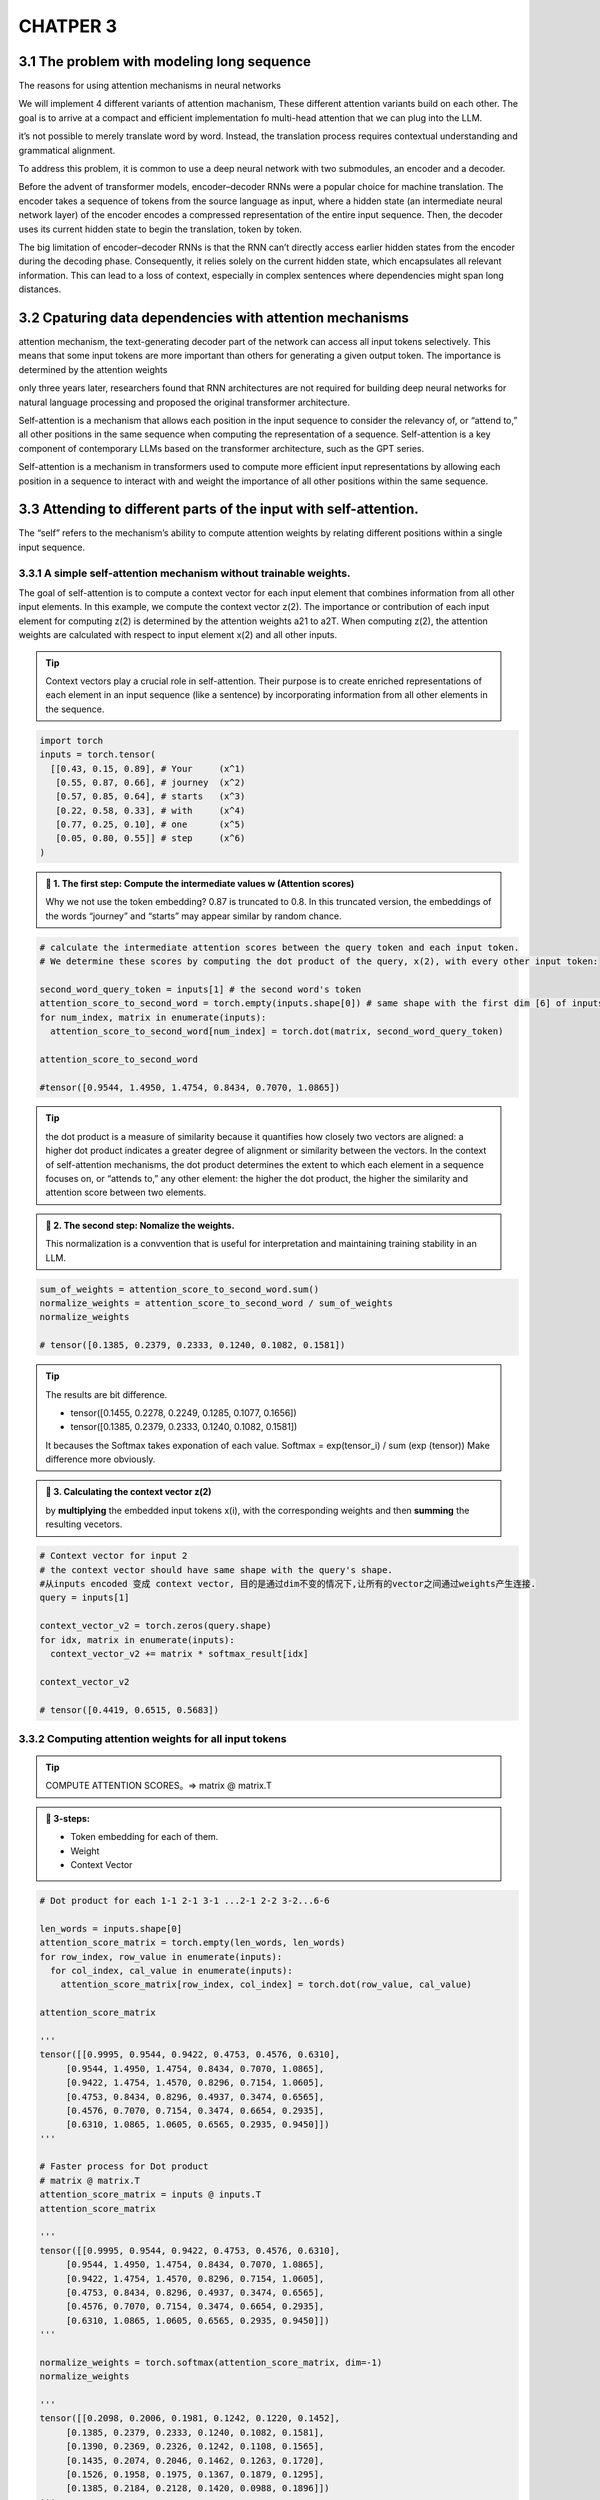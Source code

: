CHATPER 3
=========

3.1 The problem with modeling long sequence
-------------------------------------------

The reasons for using attention mechanisms in neural networks

.. image:: c3/1.png
   :alt: Description of the image
   :width: 600px

We will implement 4 different variants of attention machanism, These different attention variants build on each other. The goal is to arrive at a compact and efficient implementation fo multi-head attention that we can plug into the LLM.

.. image:: c3/2.png
   :alt: Description of the image
   :width: 600px
it’s not possible to merely translate word by word. Instead, the translation process requires contextual understanding and grammatical alignment.

.. image:: c3/3.png
   :alt: Description of the image
   :width: 600px

To address this problem, it is common to use a deep neural network with two submodules, an encoder and a decoder.

.. image:: c3/4.png
   :alt: Description of the image
   :width: 600px

Before the advent of transformer models, encoder–decoder RNNs were a popular choice for machine translation. The encoder takes a sequence of tokens from the source language as input, where a hidden state (an intermediate neural network layer) of the encoder encodes a compressed representation of the entire input sequence. Then, the decoder uses its current hidden state to begin the translation, token by token.

The big limitation of encoder–decoder RNNs is that the RNN can’t directly access earlier hidden states from the encoder during the decoding phase. Consequently, it relies solely on the current hidden state, which encapsulates all relevant information. This can lead to a loss of context, especially in complex sentences where dependencies might span long distances.

3.2 Cpaturing data dependencies with attention mechanisms
---------------------------------------------------------
.. image:: c3/5.png
   :alt: Description of the image
   :width: 600px

attention mechanism, the text-generating decoder part of the network can access all input tokens selectively. This means that some input tokens are more important than others for generating a given output token. The importance is determined by the attention weights

only three years later, researchers found that RNN architectures are not required for building deep neural networks for natural language processing and proposed the original transformer architecture.

Self-attention is a mechanism that allows each position in the input sequence to consider the relevancy of, or “attend to,” all other positions in the same sequence when computing the representation of a sequence. Self-attention is a key component of contemporary LLMs based on the transformer architecture, such as the GPT series.

.. image:: c3/6.png
   :alt: Description of the image
   :width: 600px

Self-attention is a mechanism in transformers used to compute more efficient input representations by allowing each position in a sequence to interact with and weight the importance of all other positions within the same sequence.

3.3 Attending to different parts of the input with self-attention.
------------------------------------------------------------------
The “self” refers to the mechanism’s ability to compute attention weights by relating different positions within a single input sequence.

3.3.1 A simple self-attention mechanism without trainable weights.
~~~~~~~~~~~~~~~~~~~~~~~~~~~~~~~~~~~~~~~~~~~~~~~~~~~~~~~~~~~~~~~~~~

.. image:: c3/7.png
   :alt: Description of the image
   :width: 600px

The goal of self-attention is to compute a context vector for each input element that combines information from all other input elements. In this example, we compute the context vector z(2). The importance or contribution of each input element for computing z(2) is determined by the attention weights a21 to a2T. When computing z(2), the attention weights are calculated with respect to input element x(2) and all other inputs.

.. tip::
   Context vectors play a crucial role in self-attention. Their purpose is to create enriched representations of each element in an input sequence (like a sentence) by incorporating information from all other elements in the sequence.

.. code-block:: python

   import torch
   inputs = torch.tensor(
     [[0.43, 0.15, 0.89], # Your     (x^1)
      [0.55, 0.87, 0.66], # journey  (x^2)
      [0.57, 0.85, 0.64], # starts   (x^3)
      [0.22, 0.58, 0.33], # with     (x^4)
      [0.77, 0.25, 0.10], # one      (x^5)
      [0.05, 0.80, 0.55]] # step     (x^6)
   )

.. image:: c3/8.png
   :alt: Description of the image
   :width: 600px

.. admonition:: 🔰 1. The first step: Compute the intermediate values w (Attention scores)

   Why we not use the token embedding?
   0.87 is truncated to 0.8. In this truncated version, the embeddings of the words “journey” and “starts” may appear similar by random chance.

.. code-block:: python

   # calculate the intermediate attention scores between the query token and each input token.
   # We determine these scores by computing the dot product of the query, x(2), with every other input token:

   second_word_query_token = inputs[1] # the second word's token
   attention_score_to_second_word = torch.empty(inputs.shape[0]) # same shape with the first dim [6] of inputs [6, 3] but with uninitialized data
   for num_index, matrix in enumerate(inputs):
     attention_score_to_second_word[num_index] = torch.dot(matrix, second_word_query_token)

   attention_score_to_second_word

   #tensor([0.9544, 1.4950, 1.4754, 0.8434, 0.7070, 1.0865])

.. tip::

   the dot product is a measure of similarity because it quantifies how closely two vectors are aligned: a higher dot product indicates a greater degree of alignment or similarity between the vectors. In the context of self-attention mechanisms, the dot product determines the extent to which each element in a sequence focuses on, or “attends to,” any other element: the higher the dot product, the higher the similarity and attention score between two elements.

.. admonition:: 🔰 2. The second step: Nomalize the weights.

   This normalization is a convvention that is useful for interpretation and maintaining training stability in an LLM.

.. image:: c3/9.png
   :alt: Description of the image
   :width: 600px

.. code-block:: python

   sum_of_weights = attention_score_to_second_word.sum()
   normalize_weights = attention_score_to_second_word / sum_of_weights
   normalize_weights

   # tensor([0.1385, 0.2379, 0.2333, 0.1240, 0.1082, 0.1581])

.. tip::

   The results are bit difference.

   - tensor([0.1455, 0.2278, 0.2249, 0.1285, 0.1077, 0.1656])
   - tensor([0.1385, 0.2379, 0.2333, 0.1240, 0.1082, 0.1581])
   It becauses the Softmax takes exponation of each value. Softmax = exp(tensor_i) / sum (exp (tensor)) Make difference more obviously.

.. admonition:: 🔰 3. Calculating the context vector z(2)

   by **multiplying** the embedded input tokens x(i), with the corresponding weights and then **summing** the resulting vecetors.

.. image:: c3/10.png
   :alt: Description of the image
   :width: 600px

.. code-block:: python

   # Context vector for input 2
   # the context vector should have same shape with the query's shape.
   #从inputs encoded 变成 context vector, 目的是通过dim不变的情况下,让所有的vector之间通过weights产生连接.
   query = inputs[1]

   context_vector_v2 = torch.zeros(query.shape)
   for idx, matrix in enumerate(inputs):
     context_vector_v2 += matrix * softmax_result[idx]

   context_vector_v2

   # tensor([0.4419, 0.6515, 0.5683])

3.3.2 Computing attention weights for all input tokens
~~~~~~~~~~~~~~~~~~~~~~~~~~~~~~~~~~~~~~~~~~~~~~~~~~~~~~

.. image:: c3/11.png
   :alt: Description of the image
   :width: 600px

.. tip::

   COMPUTE ATTENTION SCORES。=> matrix @ matrix.T

.. admonition:: 🔰 3-steps:

   - Token embedding for each of them.
   - Weight
   - Context Vector

.. image:: c3/12.png

.. code-block:: python

   # Dot product for each 1-1 2-1 3-1 ...2-1 2-2 3-2...6-6

   len_words = inputs.shape[0]
   attention_score_matrix = torch.empty(len_words, len_words)
   for row_index, row_value in enumerate(inputs):
     for col_index, cal_value in enumerate(inputs):
       attention_score_matrix[row_index, col_index] = torch.dot(row_value, cal_value)

   attention_score_matrix

   '''
   tensor([[0.9995, 0.9544, 0.9422, 0.4753, 0.4576, 0.6310],
        [0.9544, 1.4950, 1.4754, 0.8434, 0.7070, 1.0865],
        [0.9422, 1.4754, 1.4570, 0.8296, 0.7154, 1.0605],
        [0.4753, 0.8434, 0.8296, 0.4937, 0.3474, 0.6565],
        [0.4576, 0.7070, 0.7154, 0.3474, 0.6654, 0.2935],
        [0.6310, 1.0865, 1.0605, 0.6565, 0.2935, 0.9450]])
   '''

   # Faster process for Dot product
   # matrix @ matrix.T
   attention_score_matrix = inputs @ inputs.T
   attention_score_matrix

   '''
   tensor([[0.9995, 0.9544, 0.9422, 0.4753, 0.4576, 0.6310],
        [0.9544, 1.4950, 1.4754, 0.8434, 0.7070, 1.0865],
        [0.9422, 1.4754, 1.4570, 0.8296, 0.7154, 1.0605],
        [0.4753, 0.8434, 0.8296, 0.4937, 0.3474, 0.6565],
        [0.4576, 0.7070, 0.7154, 0.3474, 0.6654, 0.2935],
        [0.6310, 1.0865, 1.0605, 0.6565, 0.2935, 0.9450]])
   '''

   normalize_weights = torch.softmax(attention_score_matrix, dim=-1)
   normalize_weights

   '''
   tensor([[0.2098, 0.2006, 0.1981, 0.1242, 0.1220, 0.1452],
        [0.1385, 0.2379, 0.2333, 0.1240, 0.1082, 0.1581],
        [0.1390, 0.2369, 0.2326, 0.1242, 0.1108, 0.1565],
        [0.1435, 0.2074, 0.2046, 0.1462, 0.1263, 0.1720],
        [0.1526, 0.1958, 0.1975, 0.1367, 0.1879, 0.1295],
        [0.1385, 0.2184, 0.2128, 0.1420, 0.0988, 0.1896]])
   '''

3.4 Implementing self-attention with trainable weights
------------------------------------------------------

.. image:: c3/13.png

3.4.1 Computing the attention weights step by step
~~~~~~~~~~~~~~~~~~~~~~~~~~~~~~~~~~~~~~~~~~~~~~~~~~

.. image:: c3/14.png

.. code-block:: python

   inputs

   '''
   tensor([[0.4300, 0.1500, 0.8900],
           [0.5500, 0.8700, 0.6600],
           [0.5700, 0.8500, 0.6400],
           [0.2200, 0.5800, 0.3300],
           [0.7700, 0.2500, 0.1000],
           [0.0500, 0.8000, 0.5500]])

.. admonition:: 🔰 Trainable weight matrices: Wq, Wk, and Wv.

   In the first step of the self-attention mechanism with trainable weight matrices, we compute query (q), key (k), and value (v) vectors for input elements x. Similar to previous sections, we designate the second input, x(2), as the query input. The query vector q(2) is obtained via matrix multiplication between the input x(2) and the weight matrix Wq. Similarly, we obtain the key and value vectors via matrix multiplication involving the weight matrices Wk and Wv.

   Example, We start by computing only one context vector, z2, for illustration purposes. Just like the image.

.. admonition:: 🔰 Step - 1

   Compute the query, key and value vectors

.. code-block:: python


   '''
   the input and output dimensions are usually the same,
   but to better follow the computation, we’ll use different。
   '''
   x_2 = inputs[1]
   dim_in = inputs.shape[1]
   dim_out = 2

   '''
   Initialize Wq, Wk, Wv
   …'''
   Compute the query, key and value vectors, as showing in the image.
   '''
   query_2 = x_2 @ W_query
   key_2 = x_2 @ W_key
   value_2 = x_2 @ W_value

   key_2, W_query.shape

   # (tensor([0.4433, 1.1419]), torch.Size([3, 2]))

   keys = inputs @ W_key
   values = inputs @ W_value

   keys, values

   '''
   (tensor([[0.3669, 0.7646],
         [0.4433, 1.1419],
         [0.4361, 1.1156],
         [0.2408, 0.6706],
         [0.1827, 0.3292],
         [0.3275, 0.9642]]),
    tensor([[0.1855, 0.8812],
            [0.3951, 1.0037],
            [0.3879, 0.9831],
            [0.2393, 0.5493],
            [0.1492, 0.3346],
            [0.3221, 0.7863]]))
   '''

.. tip::

   Weight parameters vs. attention weights weight parameters are the fundamental, learned coefficients that define the network’s connections, while attention weights are dynamic, context-specific values.

   - Weight Parameters = model’s permanent knowledge
   - Attention Weights = model’s temporary focus on a specific input

.. admonition:: 🔰 Step - 2

   Computing the attention scores.

.. image:: c3/15.png

.. code-block:: python

   '''
   Attention score for x2
   '''
   w2 = query_2.dot(key_2)

   '''
   Generalize this computation to all attention scores via matrix mulitiplication:
   1*3 @ 3*6 = 1*6
   '''
   attention_score_2 = query_2 @ keys.T
   attention_score_2

   '''
   Go from attention scores to the attention Weights.
   Scale the attention scores by dividing them by the square root of the embedding dimension of the keys
   '''
   d_k = keys.shape[-1] # 2
   attention_weights_2 = torch.softmax(attention_score_2 / d_k ** 0.5, dim = -1)
   w2, attention_score_2, attention_weights_2

   '''
   (tensor(1.8524),
    tensor([1.2705, 1.8524, 1.8111, 1.0795, 0.5577, 1.5440]),
    tensor([0.1500, 0.2264, 0.2199, 0.1311, 0.0906, 0.1820]))
   '''

.. image:: c3/16.png

.. tip::

   *The rationale behind scaled-dot product attention*

   The reason for the normalization by the embedding dimension size is to improve the training performance by avoiding small gradients. For instance, when scaling up the embedding dimension, which is typically greater than 1,000 for GPT-like LLMs, large dot products can result in very small gradients during backpropagation due to the softmax function applied to them. As dot products increase, the softmax function behaves more like a step function, resulting in gradients nearing zero. These small gradients can drastically slow down learning or cause training to stagnate.

   The scaling by the square root of the embedding dimension is the reason why this self-attention mechanism is also called scaled-dot product attention.

.. admonition:: 🔰 Final step

   Compute the context vectors.

.. image:: c3/17.png

.. code-block:: python

   context_vector = attention_weights_2 @ values
   context_vector, attention_weights_2.shape, values.shape

   #(tensor([0.3061, 0.8210]), torch.Size([6]), torch.Size([6, 2]))

.. danger::
   REMEMBER THIS IS ONLY FOR A SINGLE CONTEXT VECTOR z_2

.. admonition:: 🔰 Why Query, Key and Value?

   The terms “key,” “query,” and “value” in the context of attention mechanisms are borrowed from the domain of information retrieval and databases, where similar concepts are used to store, search, and retrieve information.

   - A query is analogous to a search query in a database. It represents the current item (e.g., a word or token in a sentence) the model focuses on or tries to understand. The query is used to probe the other parts of the input sequence to determine how much attention to pay to them.

   - The key is like a database key used for indexing and searching. In the attention mechanism, each item in the input sequence (e.g., each word in a sentence) has an associated key. These keys are used to match the query.

   - The value in this context is similar to the value in a key-value pair in a database. It represents the actual content or representation of the input items. Once the model determines which keys (and thus which parts of the input) are most relevant to the query (the current focus item), it retrieves the corresponding values.

3.4.2 Implementing a compact self-attention Python class
~~~~~~~~~~~~~~~~~~~~~~~~~~~~~~~~~~~~~~~~~~~~~~~~~~~~~~~~

.. code-block:: python

   import torch.nn as nn
   class SelfAttention_v1(nn.Module):
     def __init__(self, dim_in, dim_out) -> None:
       super().__init__()
       self.W_query = nn.Parameter(torch.rand(dim_in, dim_out))
       self.W_key = nn.Parameter(torch.rand(dim_in, dim_out))
       self.W_value = nn.Parameter(torch.rand(dim_in, dim_out))

     def forward(self, query_focus):
       keys = query_focus @ self.W_key
       queries = query_focus @ self.W_query
       values = query_focus @ self.W_value
       attention_scores = queries @ keys.T
       attention_weights = torch.softmax(attention_scores / keys.shape[-1] ** 0.5, dim = -1)
       context_vec = attention_weights @ values
       return context_vec

   '''
   Let's check
   '''
   dim_in, dim_out
   torch.manual_seed(123)
   v1_module = SelfAttention_v1(dim_in, dim_out)
   v1_module(inputs)

   '''
   tensor([[0.2996, 0.8053],
        [0.3061, 0.8210],
        [0.3058, 0.8203],
        [0.2948, 0.7939],
        [0.2927, 0.7891],
        [0.2990, 0.8040]], grad_fn=<MmBackward0>)
   '''
Steps:

- Input vectors -> Input Matrix X [tiktoken, window slider, Token embedding]
- Wq, Wk, Wv. query_x @ [torch.nn.Parameter(torch.rand(dim_in, dim_out), requires_grad=False)] ->  Q, K, V
- attention_score = Q@ K.T
   -> attention_weight = torch.softmax(attention_score / keys.shape[-1] ** 0.5, dim=-1)

   -> context_vector = attention_weight @ V

.. admonition:: A self-attention class using Pytorch linear layers:

   .. code-block:: python

      class SelfAttention_v2(nn.Module):
        def __init__(self, d_in, d_out, qkv_bias=False):
          super().__init__()
          self.w_query = nn.Linear(d_in, d_out, bias=qkv_bias)
          self.w_key = nn.Linear(d_in, d_out, bias=qkv_bias)
          self.w_value = nn.Linear(d_in, d_out, bias=qkv_bias)

        def forward(self, x):
          keys = self.w_key(x)
          queries = self.w_query(x)
          values = self.w_value(x)
          attention_scores = queries @ keys.T
          attention_weights = torch.softmax(attention_scores / keys.shape[-1] ** 0.5, dim=-1)
          context_vecter = attention_weights @ values
          return context_vecter

      # class SelfAttention_v1(nn.Module):
      #   def __init__(self, dim_in, dim_out) -> None:
      #     super().__init__()
      #     self.W_query = nn.Parameter(torch.rand(dim_in, dim_out))
      #     self.W_key = nn.Parameter(torch.rand(dim_in, dim_out))
      #     self.W_value = nn.Parameter(torch.rand(dim_in, dim_out))

      #   def forward(self, query_focus):
      #     keys = query_focus @ self.W_key
      #     queries = query_focus @ self.W_query
      #     values = query_focus @ self.W_value
      #     attention_scores = queries @ keys.T
      #     attention_weights = torch.softmax(attention_scores / keys.shape[-1] ** 0.5, dim = -1)
      #     context_vec = attention_weights @ values
      #     return context_vec

      torch.manual_seed(789)
      sa_v2 = SelfAttention_v2(dim_in, dim_out)
      out_put = sa_v2(inputs)
      out_put

      '''
      tensor([[-0.0739,  0.0713],
        [-0.0748,  0.0703],
        [-0.0749,  0.0702],
        [-0.0760,  0.0685],
        [-0.0763,  0.0679],
        [-0.0754,  0.0693]], grad_fn=<MmBackward0>)
      '''

.. admonition:: 🔰 Compare SelfAttention_v1 and v2:

   Note that nn.Linear in SelfAttention_v2 uses a different weight initialization scheme as nn.Parameter(torch.rand(d_in, d_out)) used in SelfAttention_v1, which causes both mechanisms to produce different results. To check that both implementations, SelfAttention_v1 and SelfAttention_v2, are otherwise similar, we can transfer the weight matrices from a SelfAttention_v2 object to a SelfAttention_v1, such that both objects then produce the same results.

.. code-block:: python

   '''
   our task is to correctly assign the weights from an instance of SelfAttention_v2
   to an instance of SelfAttention_v1. To do this, you need to understand the
   relationship between the weights in both versions. (Hint: nn.Linear stores the
   weight matrix in a transposed form.) After the assignment, you should observe
   that both instances produce the same outputs.
   '''

   def transfer_weights(sa_v2, sa_v1):
       # Transfer the weights from sa_v2 to sa_v1
       with torch.no_grad(): # tell the model this part not for backpropagation
           sa_v1.W_query.copy_(sa_v2.w_query.weight.T)
           sa_v1.W_key.copy_(sa_v2.w_key.weight.T)
           sa_v1.W_value.copy_(sa_v2.w_value.weight.T)
   # Initialize both modules
   sa_v2 = SelfAttention_v2(dim_in, dim_out)
   sa_v1 = SelfAttention_v1(dim_in, dim_out)

   # Transfer weights
   transfer_weights(sa_v2, sa_v1)

   # Test on some input
   out1 = sa_v1(inputs)
   out2 = sa_v2(inputs)

   # Check closeness
   print(torch.allclose(out1, out2, atol=1e-6))  # Should print: True

.. tip::

   Attention(Q,K,V)=softmax(Q⋅K.T/√dk)⋅V


